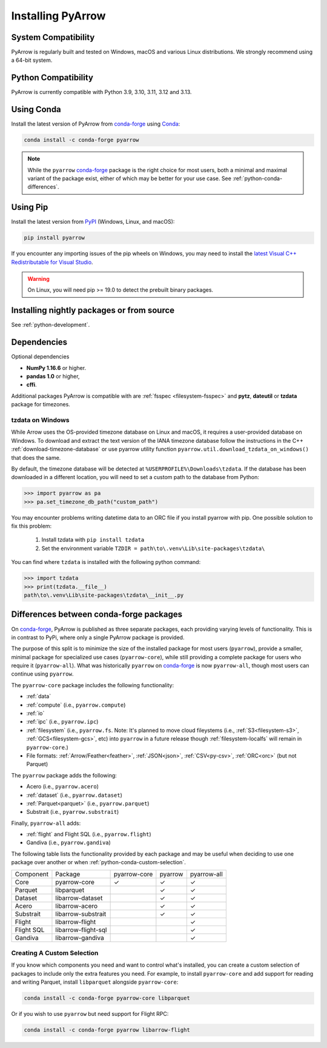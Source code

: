 .. Licensed to the Apache Software Foundation (ASF) under one
.. or more contributor license agreements.  See the NOTICE file
.. distributed with this work for additional information
.. regarding copyright ownership.  The ASF licenses this file
.. to you under the Apache License, Version 2.0 (the
.. "License"); you may not use this file except in compliance
.. with the License.  You may obtain a copy of the License at

..   http://www.apache.org/licenses/LICENSE-2.0

.. Unless required by applicable law or agreed to in writing,
.. software distributed under the License is distributed on an
.. "AS IS" BASIS, WITHOUT WARRANTIES OR CONDITIONS OF ANY
.. KIND, either express or implied.  See the License for the
.. specific language governing permissions and limitations
.. under the License.

Installing PyArrow
==================

System Compatibility
--------------------

PyArrow is regularly built and tested on Windows, macOS and various
Linux distributions. We strongly recommend using a 64-bit system.

Python Compatibility
--------------------

PyArrow is currently compatible with Python 3.9, 3.10, 3.11, 3.12 and 3.13.

Using Conda
-----------

Install the latest version of PyArrow from
`conda-forge <https://conda-forge.org/>`_ using `Conda <https://conda.io>`_:

.. code-block:: bash

    conda install -c conda-forge pyarrow

.. note::

    While the ``pyarrow`` `conda-forge <https://conda-forge.org/>`_ package is
    the right choice for most users, both a minimal and maximal variant of the
    package exist, either of which may be better for your use case. See
    :ref:`python-conda-differences`.

Using Pip
---------

Install the latest version from `PyPI <https://pypi.org/>`_ (Windows, Linux,
and macOS):

.. code-block:: bash

    pip install pyarrow

If you encounter any importing issues of the pip wheels on Windows, you may
need to install the `latest Visual C++ Redistributable for Visual Studio
<https://learn.microsoft.com/en-us/cpp/windows/latest-supported-vc-redist?view=msvc-170#latest-microsoft-visual-c-redistributable-version>`_.

.. warning::
   On Linux, you will need pip >= 19.0 to detect the prebuilt binary packages.

Installing nightly packages or from source
------------------------------------------

See :ref:`python-development`.

Dependencies
------------

Optional dependencies

* **NumPy 1.16.6** or higher.
* **pandas 1.0** or higher,
* **cffi**.

Additional packages PyArrow is compatible with are :ref:`fsspec <filesystem-fsspec>`
and **pytz**, **dateutil** or **tzdata** package for timezones.

tzdata on Windows
^^^^^^^^^^^^^^^^^

While Arrow uses the OS-provided timezone database on Linux and macOS, it requires a
user-provided database on Windows. To download and extract the text version of
the IANA timezone database follow the instructions in the C++
:ref:`download-timezone-database` or use pyarrow utility function
``pyarrow.util.download_tzdata_on_windows()`` that does the same.

By default, the timezone database will be detected at ``%USERPROFILE%\Downloads\tzdata``.
If the database has been downloaded in a different location, you will need to set
a custom path to the database from Python:

.. code-block:: python

   >>> import pyarrow as pa
   >>> pa.set_timezone_db_path("custom_path")

You may encounter problems writing datetime data to an ORC file if you install
pyarrow with pip. One possible solution to fix this problem:

   1. Install tzdata with ``pip install tzdata``
   2. Set the environment variable ``TZDIR = path\to\.venv\Lib\site-packages\tzdata\``

You can find where ``tzdata`` is installed with the following python
command:

.. code-block:: python

   >>> import tzdata
   >>> print(tzdata.__file__)
   path\to\.venv\Lib\site-packages\tzdata\__init__.py


.. _python-conda-differences:

Differences between conda-forge packages
----------------------------------------

On `conda-forge <https://conda-forge.org/>`_, PyArrow is published as three
separate packages, each providing varying levels of functionality. This is in
contrast to PyPi, where only a single PyArrow package is provided.

The purpose of this split is to minimize the size of the installed package for
most users (``pyarrow``), provide a smaller, minimal package for specialized use
cases (``pyarrow-core``), while still providing a complete package for users who
require it (``pyarrow-all``). What was historically ``pyarrow`` on
`conda-forge <https://conda-forge.org/>`_ is now ``pyarrow-all``, though most
users can continue using ``pyarrow``.

The ``pyarrow-core`` package includes the following functionality:

- :ref:`data`
- :ref:`compute` (i.e., ``pyarrow.compute``)
- :ref:`io`
- :ref:`ipc` (i.e., ``pyarrow.ipc``)
- :ref:`filesystem` (i.e., ``pyarrow.fs``. Note: It's planned to move cloud fileystems (i.e., :ref:`S3<filesystem-s3>`, :ref:`GCS<filesystem-gcs>`, etc) into ``pyarrow`` in a future release though :ref:`filesystem-localfs` will remain in ``pyarrow-core``.)
- File formats: :ref:`Arrow/Feather<feather>`, :ref:`JSON<json>`, :ref:`CSV<py-csv>`, :ref:`ORC<orc>` (but not Parquet)

The ``pyarrow`` package adds the following:

- Acero (i.e., ``pyarrow.acero``)
- :ref:`dataset` (i.e., ``pyarrow.dataset``)
- :ref:`Parquet<parquet>` (i.e., ``pyarrow.parquet``)
- Substrait (i.e., ``pyarrow.substrait``)

Finally, ``pyarrow-all`` adds:

- :ref:`flight` and Flight SQL (i.e., ``pyarrow.flight``)
- Gandiva  (i.e., ``pyarrow.gandiva``)

The following table lists the functionality provided by each package and may be
useful when deciding to use one package over another or when
:ref:`python-conda-custom-selection`.

+------------+---------------------+--------------+---------+-------------+
| Component  | Package             | pyarrow-core | pyarrow | pyarrow-all |
+------------+---------------------+--------------+---------+-------------+
| Core       | pyarrow-core        | ✓            | ✓       | ✓           |
+------------+---------------------+--------------+---------+-------------+
| Parquet    | libparquet          |              | ✓       | ✓           |
+------------+---------------------+--------------+---------+-------------+
| Dataset    | libarrow-dataset    |              | ✓       | ✓           |
+------------+---------------------+--------------+---------+-------------+
| Acero      | libarrow-acero      |              | ✓       | ✓           |
+------------+---------------------+--------------+---------+-------------+
| Substrait  | libarrow-substrait  |              | ✓       | ✓           |
+------------+---------------------+--------------+---------+-------------+
| Flight     | libarrow-flight     |              |         | ✓           |
+------------+---------------------+--------------+---------+-------------+
| Flight SQL | libarrow-flight-sql |              |         | ✓           |
+------------+---------------------+--------------+---------+-------------+
| Gandiva    | libarrow-gandiva    |              |         | ✓           |
+------------+---------------------+--------------+---------+-------------+

.. _python-conda-custom-selection:

Creating A Custom Selection
^^^^^^^^^^^^^^^^^^^^^^^^^^^

If you know which components you need and want to control what's installed, you
can create a custom selection of packages to include only the extra features you
need. For example, to install ``pyarrow-core`` and add support for reading and
writing Parquet, install ``libparquet`` alongside ``pyarrow-core``:

.. code-block:: shell

    conda install -c conda-forge pyarrow-core libparquet

Or if you wish to use ``pyarrow`` but need support for Flight RPC:

.. code-block:: shell

    conda install -c conda-forge pyarrow libarrow-flight
